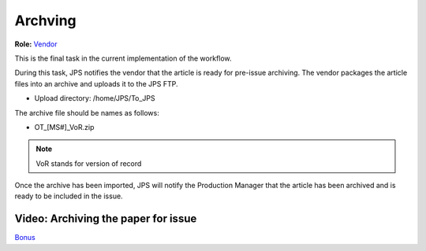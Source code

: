 Archving
===================

**Role:** `Vendor <roles.html#vendor>`__

This is the final task in the current implementation of the workflow.

During this task, JPS notifies the vendor that the article is ready
for pre-issue archiving. The vendor packages the article files into an
archive and uploads it to the JPS FTP.

- Upload directory: /home/JPS/To_JPS

The archive file should be names as follows: 

- OT_[MS#]_VoR.zip

.. note:: VoR stands for version of record

Once the archive has been imported, JPS will notify the Production
Manager that the article has been archived and is ready to be included
in the issue.
  
Video: Archiving the paper for issue
------------------------------------------

.. raw:: html

	<iframe width=640 height=392 frameborder="0" scrolling="no" src="https://screencast-o-matic.com/embed?sc=cb6FqOIshQ&v=5&ff=1" allowfullscreen="true"></iframe>

`Bonus <https://www.youtube.com/watch?v=Z0GFRcFm-aY>`__